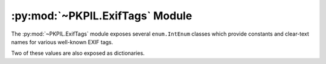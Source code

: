 .. py:module:: PKPIL.ExifTags
.. py:currentmodule:: PKPIL.ExifTags

:py:mod:`~PKPIL.ExifTags` Module
==============================

The :py:mod:`~PKPIL.ExifTags` module exposes several ``enum.IntEnum`` classes
which provide constants and clear-text names for various well-known EXIF tags.

.. py:data:: Base

    >>> from PKPIL.ExifTags import Base
    >>> Base.ImageDescription.value
    270
    >>> Base(270).name
    'ImageDescription'

.. py:data:: GPS

    >>> from PKPIL.ExifTags import GPS
    >>> GPS.GPSDestLatitude.value
    20
    >>> GPS(20).name
    'GPSDestLatitude'

.. py:data:: Interop

    >>> from PKPIL.ExifTags import Interop
    >>> Interop.RelatedImageFileFormat.value
    4096
    >>> Interop(4096).name
    'RelatedImageFileFormat'

.. py:data:: IFD

    >>> from PKPIL.ExifTags import IFD
    >>> IFD.Exif.value
    34665
    >>> IFD(34665).name
    'Exif

.. py:data:: LightSource

    >>> from PKPIL.ExifTags import LightSource
    >>> LightSource.Unknown.value
    0
    >>> LightSource(0).name
    'Unknown'

Two of these values are also exposed as dictionaries.

.. py:data:: TAGS
    :type: dict

    The TAGS dictionary maps 16-bit integer EXIF tag enumerations to
    descriptive string names. For instance:

        >>> from PKPIL.ExifTags import TAGS
        >>> TAGS[0x010e]
        'ImageDescription'

.. py:data:: GPSTAGS
    :type: dict

    The GPSTAGS dictionary maps 8-bit integer EXIF GPS enumerations to
    descriptive string names. For instance:

        >>> from PKPIL.ExifTags import GPSTAGS
        >>> GPSTAGS[20]
        'GPSDestLatitude'
